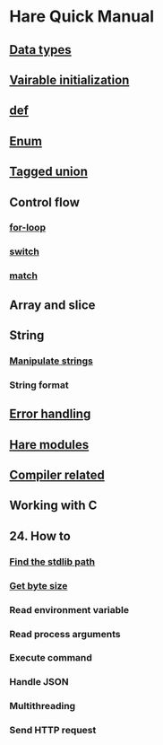 * Hare Quick Manual

** [[file:chapters/data-types.org][Data types]]
** [[file:chapters/var-init.org][Vairable initialization]]
** [[file:chapters/def.org][def]]
** [[file:chapters/enum.org][Enum]]
** [[file:chapters/tagged-union.org][Tagged union]]
** Control flow
*** [[file:chapters/for-loop.org][for-loop]]
*** [[file:chapters/switch.org][switch]]
*** [[file:chapters/match.org][match]]
** Array and slice
** String
*** [[file:chapters/manipulate-strings.org][Manipulate strings]]
*** String format
** [[file:chapters/error-handling.org][Error handling]]
** [[file:chapters/hare-modules.org][Hare modules]]
** [[file:chapters/compiler-related.org][Compiler related]]
** Working with C
** 24. How to
*** [[file:chapters/how-to-find-stdlib-path.org][Find the stdlib path]]
*** [[file:chapters/how-to-get-byte-size.org][Get byte size]]
*** Read environment variable
*** Read process arguments
*** Execute command
*** Handle JSON
*** Multithreading
*** Send HTTP request
